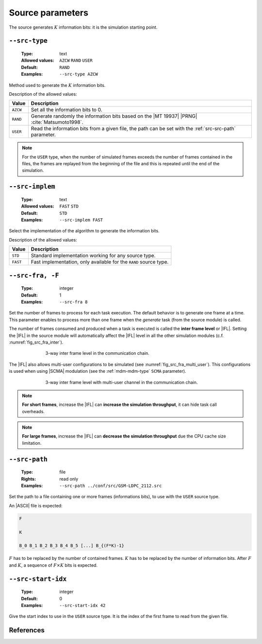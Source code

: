 .. _src-source-parameters:

Source parameters
-----------------

The source generates :math:`K` information bits: it is the simulation starting
point.

.. _src-src-type:

``--src-type``
""""""""""""""

   :Type: text
   :Allowed values: ``AZCW`` ``RAND`` ``USER``
   :Default: ``RAND``
   :Examples: ``--src-type AZCW``

Method used to generate the :math:`K` information bits.

Description of the allowed values:

+----------+-------------------------------------------------------------------+
| Value    | Description                                                       |
+==========+===================================================================+
| ``AZCW`` | Set all the information bits to 0.                                |
+----------+-------------------------------------------------------------------+
| ``RAND`` | Generate randomly the information bits based on the |MT 19937|    |
|          | |PRNG| :cite:`Matsumoto1998`.                                     |
+----------+-------------------------------------------------------------------+
| ``USER`` | Read the information bits from a given file, the path can be set  |
|          | with the :ref:`src-src-path` parameter.                           |
+----------+-------------------------------------------------------------------+

.. note:: For the ``USER`` type, when the number of simulated frames exceeds the
   number of frames contained in the files, the frames are replayed from the
   beginning of the file and this is repeated until the end of the simulation.

.. _src-src-implem:

``--src-implem``
""""""""""""""""

   :Type: text
   :Allowed values: ``FAST`` ``STD``
   :Default: ``STD``
   :Examples: ``--src-implem FAST``

Select the implementation of the algorithm to generate the information bits.

Description of the allowed values:

+----------+-------------------------+
| Value    | Description             |
+==========+=========================+
| ``STD``  | |src-implem_descr_std|  |
+----------+-------------------------+
| ``FAST`` | |src-implem_descr_fast| |
+----------+-------------------------+

.. |src-implem_descr_std|  replace:: Standard implementation working for any
   source type.
.. |src-implem_descr_fast| replace:: Fast implementation, only available for the
   ``RAND`` source type.

.. _src-src-fra:

``--src-fra, -F``
"""""""""""""""""

   :Type: integer
   :Default: 1
   :Examples: ``--src-fra 8``

Set the number of frames to process for each task execution. The default
behavior is to generate one frame at a time. This parameter enables to process
more than one frame when the *generate* task (from the source module) is called.

The number of frames consumed and produced when a task is executed is called the
**inter frame level** or |IFL|. Setting the |IFL| in the source module will
automatically affect the |IFL| level in all the other simulation modules (c.f.
:numref:`fig_src_fra_inter`).

.. _fig_src_fra_inter:

.. figure:: images/src_fra_inter.png
   :figwidth: 70 %
   :align: center

   3-way inter frame level in the communication chain.

The |IFL| also allows multi-user configurations to be simulated (see
:numref:`fig_src_fra_multi_user`). This configurations is used when using |SCMA|
modulation (see the :ref:`mdm-mdm-type` ``SCMA`` parameter).

.. _fig_src_fra_multi_user:

.. figure:: images/src_fra_multi_user.png
   :figwidth: 70 %
   :align: center

   3-way inter frame level with multi-user channel in the communication chain.

.. note:: **For short frames**, increase the |IFL| can **increase the
  simulation throughput**, it can hide task call overheads.

.. note:: **For large frames**, increase the |IFL| can **decrease the
  simulation throughput** due the CPU cache size limitation.

.. _src-src-path:

``--src-path``
""""""""""""""

   :Type: file
   :Rights: read only
   :Examples: ``--src-path ../conf/src/GSM-LDPC_2112.src``

Set the path to a file containing one or more frames (informations bits), to
use with the ``USER`` source type.

An |ASCII| file is expected:

.. code-block:: console

   F

   K

   B_0 B_1 B_2 B_3 B_4 B_5 [...] B_{(F*K)-1}

:math:`F` has to be replaced by the number of contained frames.
:math:`K` has to be replaced by the number of information bits.
After :math:`F` and :math:`K`, a sequence of :math:`F \times K` bits is
expected.

.. _src-src-start-idx:

``--src-start-idx``
"""""""""""""""""""

   :Type: integer
   :Default: 0
   :Examples: ``--src-start-idx 42``

Give the start index to use in the ``USER`` source type. It is the index of the
first frame to read from the given file.

References
""""""""""

.. bibliography:: references.bib
